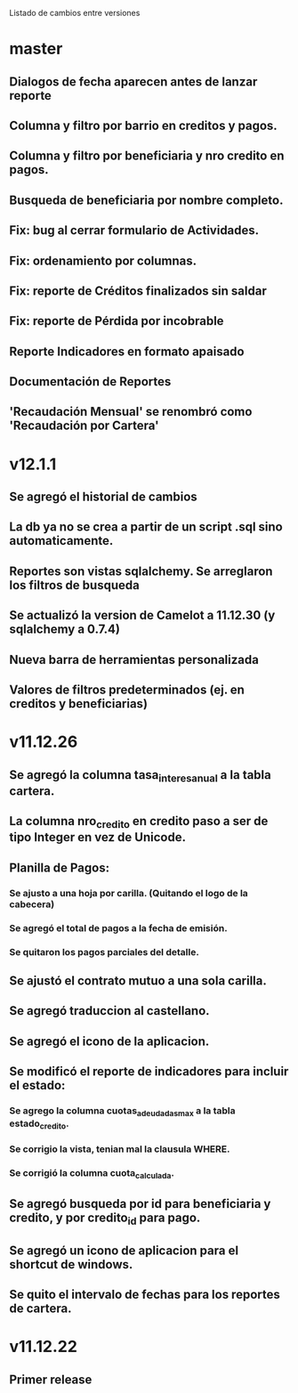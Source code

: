 Listado de cambios entre versiones
* master
** Dialogos de fecha aparecen antes de lanzar reporte
** Columna y filtro por barrio en creditos y pagos.
** Columna y filtro por beneficiaria y nro credito en pagos.
** Busqueda de beneficiaria por nombre completo.
** Fix: bug al cerrar formulario de Actividades.
** Fix: ordenamiento por columnas.
** Fix: reporte de Créditos finalizados sin saldar
** Fix: reporte de Pérdida por incobrable
** Reporte Indicadores en formato apaisado
** Documentación de Reportes
** 'Recaudación Mensual' se renombró como 'Recaudación por Cartera'

* v12.1.1
** Se agregó el historial de cambios
** La db ya no se crea a partir de un script .sql sino automaticamente.
** Reportes son vistas sqlalchemy. Se arreglaron los filtros de busqueda
** Se actualizó la version de Camelot a 11.12.30 (y sqlalchemy a 0.7.4)
** Nueva barra de herramientas personalizada
** Valores de filtros predeterminados (ej. en creditos y beneficiarias)

* v11.12.26
** Se agregó la columna tasa_interes_anual a la tabla cartera.
** La columna nro_credito en credito paso a ser de tipo Integer en vez de Unicode.
** Planilla de Pagos:
*** Se ajusto a una hoja por carilla. (Quitando el logo de la cabecera)
*** Se agregó el total de pagos a la fecha de emisión.
*** Se quitaron los pagos parciales del detalle.
** Se ajustó el contrato mutuo a una sola carilla.
** Se agregó traduccion al castellano.
** Se agregó el icono de la aplicacion.
** Se modificó el reporte de indicadores para incluir el estado:
*** Se agrego la columna cuotas_adeudadas_max a la tabla estado_credito.
*** Se corrigio la vista, tenian mal la clausula WHERE.
*** Se corrigió la columna cuota_calculada.
** Se agregó busqueda por id para beneficiaria y credito, y por credito_id para pago.
** Se agregó un icono de aplicacion para el shortcut de windows.
** Se quito el intervalo de fechas para los reportes de cartera.

* v11.12.22
** Primer release
